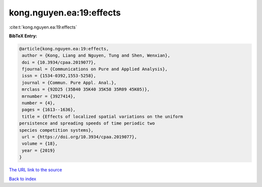 kong.nguyen.ea:19:effects
=========================

:cite:t:`kong.nguyen.ea:19:effects`

**BibTeX Entry:**

.. code-block:: bibtex

   @article{kong.nguyen.ea:19:effects,
    author = {Kong, Liang and Nguyen, Tung and Shen, Wenxian},
    doi = {10.3934/cpaa.2019077},
    fjournal = {Communications on Pure and Applied Analysis},
    issn = {1534-0392,1553-5258},
    journal = {Commun. Pure Appl. Anal.},
    mrclass = {92D25 (35B40 35K40 35K58 35R09 45K05)},
    mrnumber = {3927414},
    number = {4},
    pages = {1613--1636},
    title = {Effects of localized spatial variations on the uniform
   persistence and spreading speeds of time periodic two
   species competition systems},
    url = {https://doi.org/10.3934/cpaa.2019077},
    volume = {18},
    year = {2019}
   }

`The URL link to the source <ttps://doi.org/10.3934/cpaa.2019077}>`__


`Back to index <../By-Cite-Keys.html>`__
